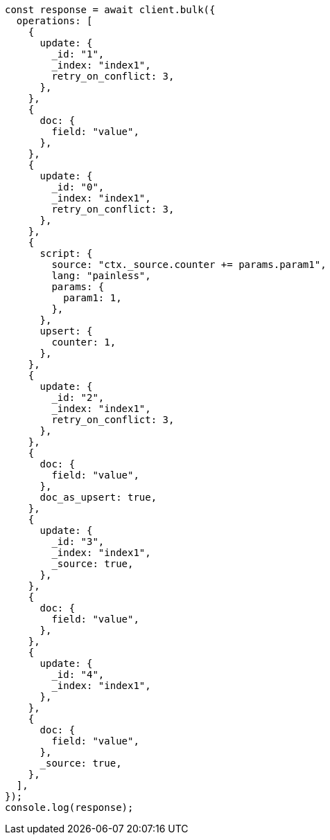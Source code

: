 // This file is autogenerated, DO NOT EDIT
// Use `node scripts/generate-docs-examples.js` to generate the docs examples

[source, js]
----
const response = await client.bulk({
  operations: [
    {
      update: {
        _id: "1",
        _index: "index1",
        retry_on_conflict: 3,
      },
    },
    {
      doc: {
        field: "value",
      },
    },
    {
      update: {
        _id: "0",
        _index: "index1",
        retry_on_conflict: 3,
      },
    },
    {
      script: {
        source: "ctx._source.counter += params.param1",
        lang: "painless",
        params: {
          param1: 1,
        },
      },
      upsert: {
        counter: 1,
      },
    },
    {
      update: {
        _id: "2",
        _index: "index1",
        retry_on_conflict: 3,
      },
    },
    {
      doc: {
        field: "value",
      },
      doc_as_upsert: true,
    },
    {
      update: {
        _id: "3",
        _index: "index1",
        _source: true,
      },
    },
    {
      doc: {
        field: "value",
      },
    },
    {
      update: {
        _id: "4",
        _index: "index1",
      },
    },
    {
      doc: {
        field: "value",
      },
      _source: true,
    },
  ],
});
console.log(response);
----
